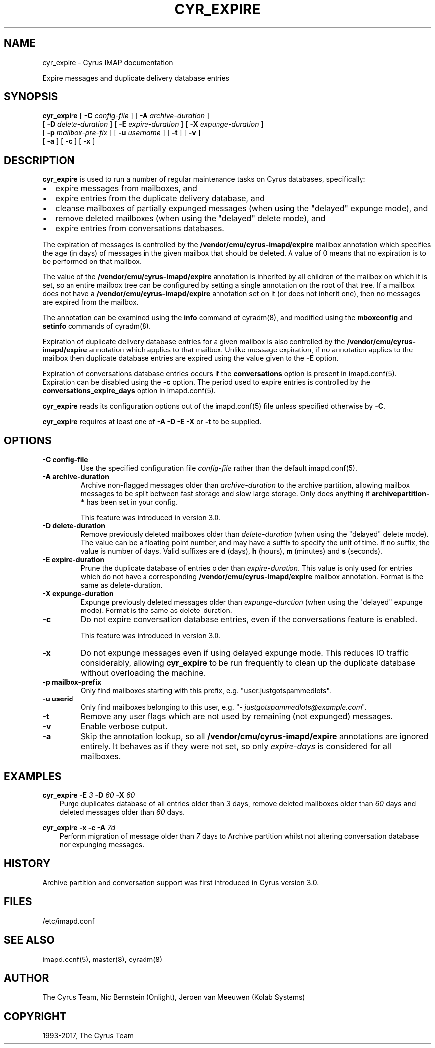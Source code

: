 .\" Man page generated from reStructuredText.
.
.TH "CYR_EXPIRE" "8" "July 30, 2019" "3.0.11" "Cyrus IMAP"
.SH NAME
cyr_expire \- Cyrus IMAP documentation
.
.nr rst2man-indent-level 0
.
.de1 rstReportMargin
\\$1 \\n[an-margin]
level \\n[rst2man-indent-level]
level margin: \\n[rst2man-indent\\n[rst2man-indent-level]]
-
\\n[rst2man-indent0]
\\n[rst2man-indent1]
\\n[rst2man-indent2]
..
.de1 INDENT
.\" .rstReportMargin pre:
. RS \\$1
. nr rst2man-indent\\n[rst2man-indent-level] \\n[an-margin]
. nr rst2man-indent-level +1
.\" .rstReportMargin post:
..
.de UNINDENT
. RE
.\" indent \\n[an-margin]
.\" old: \\n[rst2man-indent\\n[rst2man-indent-level]]
.nr rst2man-indent-level -1
.\" new: \\n[rst2man-indent\\n[rst2man-indent-level]]
.in \\n[rst2man-indent\\n[rst2man-indent-level]]u
..
.
.nr rst2man-indent-level 0
.
.de1 rstReportMargin
\\$1 \\n[an-margin]
level \\n[rst2man-indent-level]
level margin: \\n[rst2man-indent\\n[rst2man-indent-level]]
-
\\n[rst2man-indent0]
\\n[rst2man-indent1]
\\n[rst2man-indent2]
..
.de1 INDENT
.\" .rstReportMargin pre:
. RS \\$1
. nr rst2man-indent\\n[rst2man-indent-level] \\n[an-margin]
. nr rst2man-indent-level +1
.\" .rstReportMargin post:
..
.de UNINDENT
. RE
.\" indent \\n[an-margin]
.\" old: \\n[rst2man-indent\\n[rst2man-indent-level]]
.nr rst2man-indent-level -1
.\" new: \\n[rst2man-indent\\n[rst2man-indent-level]]
.in \\n[rst2man-indent\\n[rst2man-indent-level]]u
..
.sp
Expire messages and duplicate delivery database entries
.SH SYNOPSIS
.sp
.nf
\fBcyr_expire\fP [ \fB\-C\fP \fIconfig\-file\fP ] [ \fB\-A\fP \fIarchive\-duration\fP ]
[ \fB\-D\fP \fIdelete\-duration\fP ] [ \fB\-E\fP \fIexpire\-duration\fP ] [ \fB\-X\fP \fIexpunge\-duration\fP ]
[ \fB\-p\fP \fImailbox\-pre‐fix\fP ] [ \fB\-u\fP \fIusername\fP ] [ \fB\-t\fP ] [ \fB\-v\fP ]
[ \fB\-a\fP ] [ \fB\-c\fP ] [ \fB\-x\fP ]
.fi
.SH DESCRIPTION
.sp
\fBcyr_expire\fP is used to run a number of regular maintenance tasks
on Cyrus databases, specifically:
.INDENT 0.0
.IP \(bu 2
expire messages from mailboxes, and
.IP \(bu 2
expire entries from the duplicate delivery database, and
.IP \(bu 2
cleanse mailboxes of partially expunged messages (when using the "delayed" expunge mode), and
.IP \(bu 2
remove deleted mailboxes (when using the "delayed" delete mode), and
.IP \(bu 2
expire entries from conversations databases.
.UNINDENT
.sp
The expiration of messages is controlled by the
\fB/vendor/cmu/cyrus\-imapd/expire\fP mailbox annotation which specifies
the age (in days) of messages in the given mailbox that should be
deleted.  A value of 0 means that no expiration is to be performed on
that mailbox.
.sp
The value of the \fB/vendor/cmu/cyrus\-imapd/expire\fP annotation is
inherited by all children of the mailbox on which it is set, so an
entire mailbox tree can be configured by setting a single annotation on
the root of that tree.  If a mailbox does not have a
\fB/vendor/cmu/cyrus\-imapd/expire\fP annotation set on it (or does not
inherit one), then no messages are expired from the mailbox.
.sp
The annotation can be examined using the \fBinfo\fP command of
cyradm(8), and modified using the \fBmboxconfig\fP and
\fBsetinfo\fP commands of cyradm(8)\&.
.sp
Expiration of duplicate delivery database entries for a given mailbox
is also controlled by the \fB/vendor/cmu/cyrus\-imapd/expire\fP annotation
which applies to that mailbox.  Unlike message expiration, if no
annotation applies to the mailbox then duplicate database entries are
expired using the value given to the \fB\-E\fP option.
.sp
Expiration of conversations database entries occurs if the
\fBconversations\fP option is present in imapd.conf(5)\&.
Expiration can be disabled using the \fB\-c\fP option.  The period used to
expire entries is controlled by the \fBconversations_expire_days\fP
option in imapd.conf(5)\&.
.sp
\fBcyr_expire\fP reads its configuration options out of the imapd.conf(5) file unless specified otherwise by \fB\-C\fP\&.
.sp
\fBcyr_expire\fP requires at least one of \fB\-A \-D \-E \-X\fP or \fB\-t\fP to be
supplied.
.SH OPTIONS
.INDENT 0.0
.TP
.B \-C config\-file
Use the specified configuration file \fIconfig\-file\fP rather than the default imapd.conf(5)\&.
.UNINDENT
.INDENT 0.0
.TP
.B \-A archive\-duration
Archive non\-flagged messages older than \fIarchive\-duration\fP to the
archive partition, allowing mailbox messages to be split between fast
storage and slow large storage.  Only does anything if
\fBarchivepartition\-*\fP has been set in your config.
.sp
This feature was introduced in version 3.0.
.UNINDENT
.INDENT 0.0
.TP
.B \-D delete\-duration
Remove previously deleted mailboxes older than \fIdelete\-duration\fP
(when using the "delayed" delete mode).
The value can be a floating point number, and may have a suffix to
specify the unit of time.  If no suffix, the value is number of days.
Valid suffixes are \fBd\fP (days), \fBh\fP (hours), \fBm\fP (minutes) and
\fBs\fP (seconds).
.UNINDENT
.INDENT 0.0
.TP
.B \-E expire\-duration
Prune the duplicate database of entries older than \fIexpire\-duration\fP\&.
This value is only used for entries which do not have a corresponding
\fB/vendor/cmu/cyrus\-imapd/expire\fP mailbox annotation.
Format is the same as delete\-duration.
.UNINDENT
.INDENT 0.0
.TP
.B \-X expunge\-duration
Expunge previously deleted messages older than \fIexpunge\-duration\fP
(when using the "delayed" expunge mode).
Format is the same as delete\-duration.
.UNINDENT
.INDENT 0.0
.TP
.B \-c
Do not expire conversation database entries, even if the conversations
feature is enabled.
.sp
This feature was introduced in version 3.0.
.UNINDENT
.INDENT 0.0
.TP
.B \-x
Do not expunge messages even if using delayed expunge mode.  This
reduces IO traffic considerably, allowing \fBcyr_expire\fP to be run
frequently to clean up the duplicate database without overloading
the machine.
.UNINDENT
.INDENT 0.0
.TP
.B \-p mailbox\-prefix
Only find mailboxes starting with this prefix,  e.g.
"user.justgotspammedlots".
.UNINDENT
.INDENT 0.0
.TP
.B \-u userid
Only find mailboxes belonging to this user,  e.g.
"\fI\%justgotspammedlots@example.com\fP".
.UNINDENT
.INDENT 0.0
.TP
.B \-t
Remove any user flags which are not used by remaining (not expunged)
messages.
.UNINDENT
.INDENT 0.0
.TP
.B \-v
Enable verbose output.
.UNINDENT
.INDENT 0.0
.TP
.B \-a
Skip the annotation lookup, so all \fB/vendor/cmu/cyrus\-imapd/expire\fP
annotations are ignored entirely.  It behaves as if they were not
set, so only \fIexpire\-days\fP is considered for all mailboxes.
.UNINDENT
.SH EXAMPLES
.sp
.nf
\fBcyr_expire \-E\fP \fI3\fP \fB\-D\fP \fI60\fP \fB\-X\fP \fI60\fP
.fi
.INDENT 0.0
.INDENT 3.5
Purge duplicates database of all entries older than \fI3\fP days, remove
deleted mailboxes older than \fI60\fP days and deleted messages older than
\fI60\fP days.
.UNINDENT
.UNINDENT
.sp
.nf
\fBcyr_expire \-x \-c \-A\fP \fI7d\fP
.fi
.INDENT 0.0
.INDENT 3.5
Perform migration of message older than \fI7\fP days to Archive
partition whilst not altering conversation database nor
expunging messages.
.UNINDENT
.UNINDENT
.SH HISTORY
.sp
Archive partition and conversation support was first introduced in Cyrus
version 3.0.
.SH FILES
.sp
/etc/imapd.conf
.SH SEE ALSO
.sp
imapd.conf(5), master(8), cyradm(8)
.SH AUTHOR
The Cyrus Team, Nic Bernstein (Onlight), Jeroen van Meeuwen (Kolab Systems)
.SH COPYRIGHT
1993-2017, The Cyrus Team
.\" Generated by docutils manpage writer.
.
